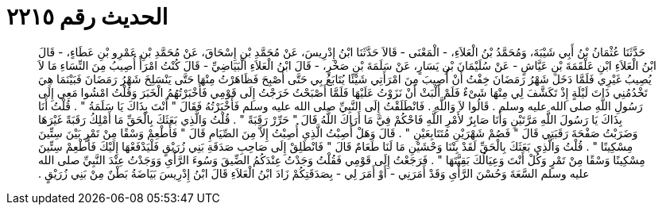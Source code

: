 
= الحديث رقم ٢٢١٥

[quote.hadith]
حَدَّثَنَا عُثْمَانُ بْنُ أَبِي شَيْبَةَ، وَمُحَمَّدُ بْنُ الْعَلاَءِ، - الْمَعْنَى - قَالاَ حَدَّثَنَا ابْنُ إِدْرِيسَ، عَنْ مُحَمَّدِ بْنِ إِسْحَاقَ، عَنْ مُحَمَّدِ بْنِ عَمْرِو بْنِ عَطَاءٍ، - قَالَ ابْنُ الْعَلاَءِ ابْنِ عَلْقَمَةَ بْنِ عَيَّاشٍ - عَنْ سُلَيْمَانَ بْنِ يَسَارٍ، عَنْ سَلَمَةَ بْنِ صَخْرٍ، - قَالَ ابْنُ الْعَلاَءِ الْبَيَاضِيِّ - قَالَ كُنْتُ امْرَأً أُصِيبُ مِنَ النِّسَاءِ مَا لاَ يُصِيبُ غَيْرِي فَلَمَّا دَخَلَ شَهْرُ رَمَضَانَ خِفْتُ أَنْ أُصِيبَ مِنَ امْرَأَتِي شَيْئًا يُتَابَعُ بِي حَتَّى أُصْبِحَ فَظَاهَرْتُ مِنْهَا حَتَّى يَنْسَلِخَ شَهْرُ رَمَضَانَ فَبَيْنَمَا هِيَ تَخْدُمُنِي ذَاتَ لَيْلَةٍ إِذْ تَكَشَّفَ لِي مِنْهَا شَىْءٌ فَلَمْ أَلْبَثْ أَنْ نَزَوْتُ عَلَيْهَا فَلَمَّا أَصْبَحْتُ خَرَجْتُ إِلَى قَوْمِي فَأَخْبَرْتُهُمُ الْخَبَرَ وَقُلْتُ امْشُوا مَعِي إِلَى رَسُولِ اللَّهِ صلى الله عليه وسلم ‏.‏ قَالُوا لاَ وَاللَّهِ ‏.‏ فَانْطَلَقْتُ إِلَى النَّبِيِّ صلى الله عليه وسلم فَأَخْبَرْتُهُ فَقَالَ ‏"‏ أَنْتَ بِذَاكَ يَا سَلَمَةُ ‏"‏ ‏.‏ قُلْتُ أَنَا بِذَاكَ يَا رَسُولَ اللَّهِ مَرَّتَيْنِ وَأَنَا صَابِرٌ لأَمْرِ اللَّهِ فَاحْكُمْ فِيَّ مَا أَرَاكَ اللَّهُ قَالَ ‏"‏ حَرِّرْ رَقَبَةً ‏"‏ ‏.‏ قُلْتُ وَالَّذِي بَعَثَكَ بِالْحَقِّ مَا أَمْلِكُ رَقَبَةً غَيْرَهَا وَضَرَبْتُ صَفْحَةَ رَقَبَتِي قَالَ ‏"‏ فَصُمْ شَهْرَيْنِ مُتَتَابِعَيْنِ ‏"‏ ‏.‏ قَالَ وَهَلْ أُصِبْتُ الَّذِي أُصِبْتُ إِلاَّ مِنَ الصِّيَامِ قَالَ ‏"‏ فَأَطْعِمْ وَسْقًا مِنْ تَمْرٍ بَيْنَ سِتِّينَ مِسْكِينًا ‏"‏ ‏.‏ قُلْتُ وَالَّذِي بَعَثَكَ بِالْحَقِّ لَقَدْ بِتْنَا وَحْشَيْنِ مَا لَنَا طَعَامٌ قَالَ ‏"‏ فَانْطَلِقْ إِلَى صَاحِبِ صَدَقَةِ بَنِي زُرَيْقٍ فَلْيَدْفَعْهَا إِلَيْكَ فَأَطْعِمْ سِتِّينَ مِسْكِينًا وَسْقًا مِنْ تَمْرٍ وَكُلْ أَنْتَ وَعِيَالُكَ بَقِيَّتَهَا ‏"‏ ‏.‏ فَرَجَعْتُ إِلَى قَوْمِي فَقُلْتُ وَجَدْتُ عِنْدَكُمُ الضِّيقَ وَسُوءَ الرَّأْىِ وَوَجَدْتُ عِنْدَ النَّبِيِّ صلى الله عليه وسلم السَّعَةَ وَحُسْنَ الرَّأْىِ وَقَدْ أَمَرَنِي - أَوْ أَمَرَ لِي - بِصَدَقَتِكُمْ زَادَ ابْنُ الْعَلاَءِ قَالَ ابْنُ إِدْرِيسَ بَيَاضَةُ بَطْنٌ مِنْ بَنِي زُرَيْقٍ ‏.‏
